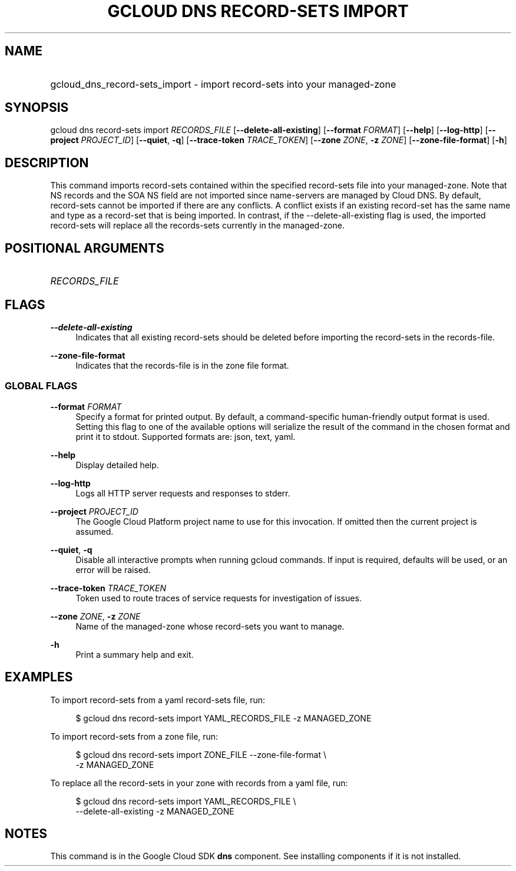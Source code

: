 .TH "GCLOUD DNS RECORD-SETS IMPORT" "1" "" "" ""
.ie \n(.g .ds Aq \(aq
.el       .ds Aq '
.nh
.ad l
.SH "NAME"
.HP
gcloud_dns_record-sets_import \- import record\-sets into your managed\-zone
.SH "SYNOPSIS"
.sp
gcloud dns record\-sets import \fIRECORDS_FILE\fR [\fB\-\-delete\-all\-existing\fR] [\fB\-\-format\fR \fIFORMAT\fR] [\fB\-\-help\fR] [\fB\-\-log\-http\fR] [\fB\-\-project\fR \fIPROJECT_ID\fR] [\fB\-\-quiet\fR, \fB\-q\fR] [\fB\-\-trace\-token\fR \fITRACE_TOKEN\fR] [\fB\-\-zone\fR \fIZONE\fR, \fB\-z\fR \fIZONE\fR] [\fB\-\-zone\-file\-format\fR] [\fB\-h\fR]
.SH "DESCRIPTION"
.sp
This command imports record\-sets contained within the specified record\-sets file into your managed\-zone\&. Note that NS records and the SOA NS field are not imported since name\-servers are managed by Cloud DNS\&. By default, record\-sets cannot be imported if there are any conflicts\&. A conflict exists if an existing record\-set has the same name and type as a record\-set that is being imported\&. In contrast, if the \-\-delete\-all\-existing flag is used, the imported record\-sets will replace all the records\-sets currently in the managed\-zone\&.
.SH "POSITIONAL ARGUMENTS"
.HP
\fIRECORDS_FILE\fR
.RE
.SH "FLAGS"
.PP
\fB\-\-delete\-all\-existing\fR
.RS 4
Indicates that all existing record\-sets should be deleted before importing the record\-sets in the records\-file\&.
.RE
.PP
\fB\-\-zone\-file\-format\fR
.RS 4
Indicates that the records\-file is in the zone file format\&.
.RE
.SS "GLOBAL FLAGS"
.PP
\fB\-\-format\fR \fIFORMAT\fR
.RS 4
Specify a format for printed output\&. By default, a command\-specific human\-friendly output format is used\&. Setting this flag to one of the available options will serialize the result of the command in the chosen format and print it to stdout\&. Supported formats are:
json,
text,
yaml\&.
.RE
.PP
\fB\-\-help\fR
.RS 4
Display detailed help\&.
.RE
.PP
\fB\-\-log\-http\fR
.RS 4
Logs all HTTP server requests and responses to stderr\&.
.RE
.PP
\fB\-\-project\fR \fIPROJECT_ID\fR
.RS 4
The Google Cloud Platform project name to use for this invocation\&. If omitted then the current project is assumed\&.
.RE
.PP
\fB\-\-quiet\fR, \fB\-q\fR
.RS 4
Disable all interactive prompts when running gcloud commands\&. If input is required, defaults will be used, or an error will be raised\&.
.RE
.PP
\fB\-\-trace\-token\fR \fITRACE_TOKEN\fR
.RS 4
Token used to route traces of service requests for investigation of issues\&.
.RE
.PP
\fB\-\-zone\fR \fIZONE\fR, \fB\-z\fR \fIZONE\fR
.RS 4
Name of the managed\-zone whose record\-sets you want to manage\&.
.RE
.PP
\fB\-h\fR
.RS 4
Print a summary help and exit\&.
.RE
.SH "EXAMPLES"
.sp
To import record\-sets from a yaml record\-sets file, run:
.sp
.if n \{\
.RS 4
.\}
.nf
$ gcloud dns record\-sets import YAML_RECORDS_FILE \-z MANAGED_ZONE
.fi
.if n \{\
.RE
.\}
.sp
To import record\-sets from a zone file, run:
.sp
.if n \{\
.RS 4
.\}
.nf
$ gcloud dns record\-sets import ZONE_FILE \-\-zone\-file\-format \e
    \-z MANAGED_ZONE
.fi
.if n \{\
.RE
.\}
.sp
To replace all the record\-sets in your zone with records from a yaml file, run:
.sp
.if n \{\
.RS 4
.\}
.nf
$ gcloud dns record\-sets import YAML_RECORDS_FILE \e
    \-\-delete\-all\-existing \-z MANAGED_ZONE
.fi
.if n \{\
.RE
.\}
.SH "NOTES"
.sp
This command is in the Google Cloud SDK \fBdns\fR component\&. See installing components if it is not installed\&.

